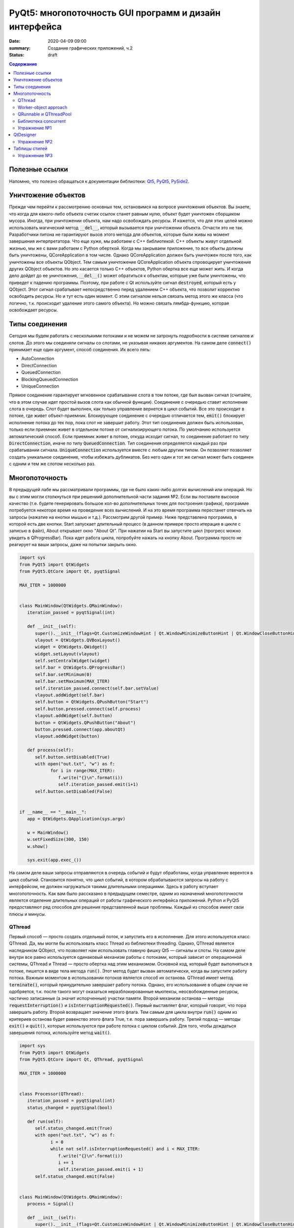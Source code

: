 PyQt5: многопоточность GUI программ и дизайн интерфейса
#######################################################

:date: 2020-04-09 09:00
:summary: Cоздание графических приложений, ч.2
:status: draft

.. default-role:: code

.. contents:: Содержание

.. role:: python(code)
   :language: python

Полезные ссылки
---------------

.. _Qt5: https://doc.qt.io/qt-5/
.. _PyQt5: https://www.riverbankcomputing.com/static/Docs/PyQt5/index.html
.. _PySide2: https://doc.qt.io/qtforpython-5/index.html

Напомню, что полезно обращаться к документации библиотеки: Qt5_, PyQt5_, PySide2_.

Уничтожение объектов
--------------------

Прежде чем перейти к рассмотрению основных тем, остановимся на вопросе уничтожения объектов. Вы знаете, что когда для
какого-либо объекта счетик ссылок станет равным нулю, объект будет уничтожен сборщиком мусора. Иногда, при уничтожении
объекта, нам надо освобождать ресурсы. И кажется, что для этих целей можно использовать магический метод `__del__`,
который вызывается при уничтожении объекта. Отчасти это не так. Разработчики питона не гарантируют вызов этого метода
для объектов, которые были живы на момент завершения интерпретатора. Что еще хуже, мы работаем с C++ библиотекой. C++
объекты живут отдельной жизнью, мы же с вами работаем с Python оберткой. Когда мы закрываем приложение, то все объкты
должны быть уничтожены, QCoreApplication в том числе. Однако QCoreApplication должен быть уничтожен после того, как
уничтожены все объекты QObject. Тем самым уничтожение QCoreApplication объекта спровоцирует уничтожение других QObject
объектов. Но это касается только C++ объектов, Python обертка все еще может жить. И когда дело дойдет до ее уничтожения,
`__del__()` может обратиться к объектам, которые уже были уничтожены, что приведет к падению программы. Поэтому, при
работе с Qt используйте сигнал `destroyed`, который есть у QObject. Этот сигнал срабатывает непосредственно перед
удалением C++ объекта, что позволит корректно освободить ресурсы. Но и тут есть один момент. С этим сигналом нельзя
связать метод этого же класса (что логично, т.к. происходит удаление этого самого объекта).
Но можно связать лямбда-функцию, которая освобождает ресурсы.

Типы соединения
---------------

Сегодня мы будем работать с несколькими потоками и не можем не затронуть подробности в системе сигналов и слотов. До
этого мы соединяли сигналы со слотами, не указывая никаких аргументов. На самом деле `connect()` принимает еще один
аргумент, способ соединения. Их всего пять:

+ AutoConnection
+ DirectConnection
+ QueuedConnection
+ BlockingQueuedConnection
+ UniqueConnection

Прямое соединение гарантирует мгновенное срабатывание слота в том потоке, где был вызван сигнал (считайте, что в этом
случае идет простой вызов слота как обычной функции). Соединение с очередью ставит исполнение слота в очередь. Слот
будет выполнен, как только управление вернется в цикл событий. Все это происходит в потоке, где живет объект-приемник.
Блокирующее соединение с очередью отличается тем, `emit()` блокирует исполнение потока до тех пор, пока слот не завершит
работу. Этот тип соединения должен быть использован, только если приемник живет в отдельном потоке от сигнализирующего
потока. По умолчанию используется автоматический способ. Если приемник живет в потоке, откуда исходит сигнал, то
соединение работает по типу `DirectConnection`, иначе по типу `QueuedConnection`. Тип соединения определяется каждый раз
при срабатывании сигнала. `UniqueConnection` используется вместе с любым другим типом. Он позволяет позволяет создать
уникальное соединение, чтобы избежать дубликатов. Без него один и тот же сигнал может быть соединен с одним и тем же
слотом несколько раз.

Многопоточность
---------------

В предыдущей лабе мы рассматривали программы, где не было каких-либо долгих вычислений или операций. Но вы с этим могли
столкнуться при решениий дополнительной части задания №2. Если вы поставите высокое качество (т.е. будете генерировать
большое кол-во дополнительных точек для построения графика), программе потребуется некоторе время на проведение всех
вычислений. И на это время программа перестанет отвечать на запросы (нажатие на кнопки мышью и т.д.). Рассмотрим другой
пример. Ниже представлена программа, в которой есть две кнопки. Start запускает длительный процесс (в данном примере
просто итерация в цикле с записью в файл), About открывает окно "About Qt". При нажатии на Start вы запустите цикл
(прогресс можно увидеть в QProgressBar). Пока идет работа цикла, попробуйте нажать на кнопку About. Программа просто
не реагирует на ваши запросы, даже на попытки закрыть окно.

.. code-block:: python

   import sys
   from PyQt5 import QtWidgets
   from PyQt5.QtCore import Qt, pyqtSignal

   MAX_ITER = 1000000


   class MainWindow(QtWidgets.QMainWindow):
      iteration_passed = pyqtSignal(int)

      def __init__(self):
         super().__init__(flags=Qt.CustomizeWindowHint | Qt.WindowMinimizeButtonHint | Qt.WindowCloseButtonHint)
         vlayout = QtWidgets.QVBoxLayout()
         widget = QtWidgets.QWidget()
         widget.setLayout(vlayout)
         self.setCentralWidget(widget)
         self.bar = QtWidgets.QProgressBar()
         self.bar.setMinimum(0)
         self.bar.setMaximum(MAX_ITER)
         self.iteration_passed.connect(self.bar.setValue)
         vlayout.addWidget(self.bar)
         self.button = QtWidgets.QPushButton("Start")
         self.button.pressed.connect(self.process)
         vlayout.addWidget(self.button)
         button = QtWidgets.QPushButton("About")
         button.pressed.connect(app.aboutQt)
         vlayout.addWidget(button)

      def process(self):
         self.button.setDisabled(True)
         with open("out.txt", "w") as f:
               for i in range(MAX_ITER):
                  f.write("{}\n".format(i))
                  self.iteration_passed.emit(i+1)
         self.button.setDisabled(False)


   if __name__ == "__main__":
      app = QtWidgets.QApplication(sys.argv)

      w = MainWindow()
      w.setFixedSize(300, 150)
      w.show()

      sys.exit(app.exec_())

На самом деле ваши запросы отправляются в очередь событий и будут обработаны, когда управление верентся в цикл событий.
Становится понятно, что цикл событий, в котором обрабатываются запросы на работу с интерфейсом, не должен нагружаться
такими длительными операциями. Здесь в работу вступает многопоточность. Как вам было рассказано в предыдущем семестре,
одним из назначений многопоточности является отделение длительных операций от работы графического интерфейса приложений.
Python и PyQt5 предоставляют ряд способов для решения представленной выше проблемы. Каждый из способов имеет свои
плюсы и минусы.

QThread
=======

Первый способ — просто создать отдельный поток, и запустить его в исполнение. Для этого используется класс QThread. Да,
мы могли бы использовать класс Thread из библиотеки threading. Однако, QThread является наследником QObject, что
позволяет нам использовать главную фишку Qt5 — сигналы и слоты. На самом деле внутри все равно используется одинаковый
механизм работы с потоками, который зависит от операционной системы, QThread и Thread — просто обертка над этим
механизмом. Основной код, который будет выполняться в потоке, пишется в виде тела метода `run()`. Этот метод будет
вызван автоматически, когда вы запустите работу потока. Важным моментом в использовании потоков является способ их
останова. QThread имеет метод `terminate()`, который принудительно завершает работу потока. Однако, его использование в
общем случае не одобряется, т.к. после такого могут оказаться неразблокированные мьютексы, неосвобожденные ресурсы,
частично записанные (а значит испорченные) участки памяти. Второй механизм останова — методы `requestInterruption()` и
`isInterruptionRequested()`. Первый выставляет флаг, который говорит, что пора завершать работу. Второй возвращает
значение этого флага. Тем самым для цикла внутри `run()` одним из критериев останова будет равенство этого флага True,
т.е. пора завершать работу. Третий подход — методы `exit()` и `quit()`, которые используются при работе потока с циклом
событий. Для того, чтобы дождаться завершения потока, используйте метод `wait()`.

.. code-block:: python

   import sys
   from PyQt5 import QtWidgets
   from PyQt5.QtCore import Qt, QThread, pyqtSignal

   MAX_ITER = 1000000


   class Processor(QThread):
      iteration_passed = pyqtSignal(int)
      status_changed = pyqtSignal(bool)

      def run(self):
         self.status_changed.emit(True)
         with open("out.txt", "w") as f:
               i = 0
               while not self.isInterruptionRequested() and i < MAX_ITER:
                  f.write("{}\n".format(i))
                  i += 1
                  self.iteration_passed.emit(i + 1)
         self.status_changed.emit(False)


   class MainWindow(QtWidgets.QMainWindow):
      process = Signal()

      def __init__(self):
         super().__init__(flags=Qt.CustomizeWindowHint | Qt.WindowMinimizeButtonHint | Qt.WindowCloseButtonHint)
         vlayout = QtWidgets.QVBoxLayout()
         widget = QtWidgets.QWidget()
         widget.setLayout(vlayout)
         self.setCentralWidget(widget)
         self.bar = QtWidgets.QProgressBar()
         self.bar.setMinimum(0)
         self.bar.setMaximum(MAX_ITER)
         self.bar.setValue(0)
         vlayout.addWidget(self.bar)
         self.button = QtWidgets.QPushButton("Start")
         self.button.pressed.connect(self.process)
         vlayout.addWidget(self.button)
         button = QtWidgets.QPushButton("About")
         button.pressed.connect(app.aboutQt)
         vlayout.addWidget(button)
         self.processor = Processor(self)
         self.process.connect(self.processor.start)
         self.processor.iteration_passed.connect(self.bar.setValue, Qt.DirectConnection)
         self.processor.status_changed.connect(self.button.setDisabled)
         self.processor.finished.connect(lambda: self.bar.setValue(0))
         self.destroyed.connect(self.processor.requestInterruption)
         self.destroyed.connect(self.processor.wait)


   if __name__ == "__main__":
      app = QtWidgets.QApplication(sys.argv)

      w = MainWindow()
      w.setFixedSize(300, 150)
      w.show()

      sys.exit(app.exec_())

Прежде чем перейти к другим способам, необходимо рассмотреть несколько важных моментов в примере выше. Первое — метод
`cleanup()`. Помните, что потоки — это ресурсы, которые необходимо освобождать корректно. В случае Qt, за поток отвечает
объект класса QThread. Как только объект будет уничтожен, то работа потока будет завершена принудительно. Ситуация
примерно такая же, как с методом `terminate()`. Даже если бы исполнение потока не прекращалось бы, объект QThread (а
значит и QObject часть) все равно был бы уничтожен. Тогда видимый из этого потока self указывал бы на уже освобожденную
память, да и сигналы не могут работать без QObject. Данный метод показывает пример освобождения ресурсов при уничтожении
C++ объекта, как было рассказано выше.

Второе — соединение сигнала `iteration_passed`. В примере выше мы используем прямое соединение, чтобы вызывать
обновление полосы прогресса непосредственно в нашем отдельном потоке. Иначе частые запросы просто заспамят очередь
запросов в основном потоке, и мы получим похожую проблему, чтобы была до разделения программы на два потока. Для
теста попробуйте убрать этот аргумент и посмотрите на результат.

Worker-object approach
======================

Подход с наследованием QThread имеет большой минус — созданный объект такого класса принадлежит тому потоку, в котором
он был создан. Соответственно, все его слоты будут выполняться в этом самом потоке. Если необходимо перенести выполнение
слотов в новый поток, за который отвечает наш объект, то нужно использовать рабочий объект (worker-object approach).

.. code-block:: python

   import sys
   from PyQt5 import QtWidgets
   from PyQt5.QtCore import Qt, QThread, QObject, pyqtSignal

   MAX_ITER = 1000000


   class Processor(QObject):
      iteration_passed = pyqtSignal(int)
      status_changed = pyqtSignal(bool)
      finished = pyqtSignal()

      def do_work(self):
         self.status_changed.emit(True)
         with open("out.txt", "w") as f:
               i = 0
               while i < MAX_ITER:
                  f.write("{}\n".format(i))
                  i += 1
                  self.iteration_passed.emit(i + 1)
         self.status_changed.emit(False)
         self.finished.emit()


   class MainWindow(QtWidgets.QMainWindow):
      process = pyqtSignal()

      def __init__(self):
         super().__init__(flags=Qt.CustomizeWindowHint | Qt.WindowMinimizeButtonHint | Qt.WindowCloseButtonHint)
         vlayout = QtWidgets.QVBoxLayout()
         widget = QtWidgets.QWidget()
         widget.setLayout(vlayout)
         self.setCentralWidget(widget)
         self.bar = QtWidgets.QProgressBar()
         self.bar.setMinimum(0)
         self.bar.setMaximum(MAX_ITER)
         self.bar.setValue(0)
         vlayout.addWidget(self.bar)
         self.button = QtWidgets.QPushButton("Start")
         self.button.pressed.connect(self.process)
         vlayout.addWidget(self.button)
         button = QtWidgets.QPushButton("About")
         button.pressed.connect(app.aboutQt)
         vlayout.addWidget(button)
         self.thread = QThread(self)
         # Worker-object must have no parent
         self.processor = Processor()
         self.processor.moveToThread(self.thread)
         self.thread.finished.connect(self.processor.deleteLater)
         self.process.connect(self.processor.do_work)
         self.processor.iteration_passed.connect(self.bar.setValue, Qt.DirectConnection)
         self.processor.status_changed.connect(self.button.setDisabled)
         self.processor.finished.connect(lambda: self.bar.setValue(0))
         self.destroyed.connect(self.thread.quit)
         self.destroyed.connect(self.thread.wait)
         self.thread.start()


   if __name__ == "__main__":
      app = QtWidgets.QApplication(sys.argv)

      w = MainWindow()
      w.setFixedSize(300, 150)
      w.show()

      res = app.exec_()
      sys.exit(res)

Важным моментом является то, что рабочий объект не должен иметь родителя при создании. Это является важным условием
для использование метода `moveToThread()`. Обратите внимание, что для завершения потока используется метод `quit()`,
так как оригинальный QThread работает на основе цикла событий.

QRunnable и QThreadPool
=======================

Обычно при использовании QThread поток запускается и живет на всем протяжении работы программы. В данном случае нам нужен
отдельный поток на небольшой промежуток времени. Тут нам поможет класс QThreadPool, класс для управления отдельными потоками. Он
может выделять отдельные потока на исполнение каких-либо операций и возвращать себе. Любое Qt приложение имеет
глобальный пул потоков, который можно получить функцией `QThreadPool.globalInstance()`. QThreadPool работает с объектами
класса QRunnable. Это класс для выделения части кода, который может быть исполнен в отдельном потоке. Реализация кода
помещается в метод `run()`. Запуск кода происходит при помощи метода `start()` класса QThreadPool. Как только работа
QRunnable завершится, QThreadPool сам удалит объект QRunnable (по желанию автоудаление можно отключить).

Важной особенностью QRunnable является то, что он не является наследником класса QObject, т.е. не может содержать
сигналы и слоты. Для этого используется вспомогательный объект, который будет содержать сигналы и слоты. Однако, тут
есть свои подводные камни. Если закрыть программу во время исполнения QRunnable, ProcessorWorker (а точнее скрываемый
им C++ объект QObject) может быть удален раньше Processor. MainWindow будет ждать завершение QRunnable при помощи
метода `waitForDone()` класса QThreadPool. Пока QRunnable не завершится, есть возможность, что он обратится к сигналам
от ProcessorWorker, чей C++ объект уже уничтожен. Привязав ProcessorWorker к MainWindow, мы обезапасим себя от такого,
т.к. объект ProcessorWorker будет готов к удалению после того, как его родитель будет готов к этому (т.е. после
завершения метода `cleanup()`). Главное, надо не забыть попросить приложение принудительно удалить объект (метод
`deleteLater()`), когда он станет не нужен. После завершения QRunnable, он сам будет автоматически удален, что нельзя
сказать про ProcessorWorker, привязанный к MainWindow. Таким образом мы удалим ProcessorWorker после смерти QRunnable,
но раньше завершения программы.

Другой особенностью QRunnable является отсутвие встроенных методов останова его работы. Однако это можно легко сделать,
сымитировав методы `requestInterruption()` и `isInterruptionRequested()` класса QThread. В примере ниже это не сделано,
но для вас это не должно составить труда.

.. code-block:: python

   import sys
   from PyQt5 import QtWidgets
   from PyQt5.QtCore import Qt, QRunnable, QThreadPool, QObject, pyqtSignal

   MAX_ITER = 1000000


   # Here we use multiple inheritence
   # to use signal/slot mechanism
   # from QRunnable
   class Processor(QRunnable, QObject):
      iteration_passed = pyqtSignal(int)
      status_changed = pyqtSignal(bool)
      finished = pyqtSignal()

      def __init__(self, parent):
         # Since we use multiple inheritence
         # it's more convenient to use
         # this syntax to call __init__ function
         QRunnable.__init__(self)
         QObject.__init__(self, parent)

      def run(self):
         self.status_changed.emit(True)
         with open("out.txt", "w") as f:
               i = 0
               while i < MAX_ITER:
                  f.write("{}\n".format(i))
                  i += 1
                  self.iteration_passed.emit(i + 1)
         self.status_changed.emit(False)
         self.finished.emit()


   class MainWindow(QtWidgets.QMainWindow):
      def __init__(self):
         super().__init__(flags=Qt.CustomizeWindowHint | Qt.WindowMinimizeButtonHint | Qt.WindowCloseButtonHint)
         vlayout = QtWidgets.QVBoxLayout()
         widget = QtWidgets.QWidget()
         widget.setLayout(vlayout)
         self.setCentralWidget(widget)
         self.bar = QtWidgets.QProgressBar()
         self.bar.setMinimum(0)
         self.bar.setMaximum(MAX_ITER)
         self.bar.setValue(0)
         vlayout.addWidget(self.bar)
         self.button = QtWidgets.QPushButton("Start")
         self.button.pressed.connect(self.process)
         vlayout.addWidget(self.button)
         button = QtWidgets.QPushButton("About")
         button.pressed.connect(app.aboutQt)
         vlayout.addWidget(button)
         self.thread_pool = QThreadPool(self)
         self.destroyed.connect(self.thread_pool.waitForDone)

      def process(self):
         processor = Processor(self)
         processor.iteration_passed.connect(self.bar.setValue, Qt.DirectConnection)
         processor.status_changed.connect(self.button.setDisabled)
         processor.finished.connect(lambda: self.bar.setValue(0))
         processor.setAutoDelete(True)
         self.thread_pool.start(processor)


   if __name__ == "__main__":
      app = QtWidgets.QApplication(sys.argv)

      w = MainWindow()
      w.setFixedSize(300, 150)
      w.show()

      sys.exit(app.exec_())

Библиотека concurrent
=====================

Еще один поход подразумевает использование стандартных инструментов Python, например библиотека concurrent.
Оттуда нам понадобится ThreadPoolExecutor и его метод `submit()`. Данный метод запускает на исполнение функцию или
метод, и возвращает футуру, если нужно от этой функции получить возвращаемый результат. Плюсом этого подхода является
возможность запускать произвольные функции и методы. Например, запустив метод нашего класса MainWindow, мы получаем код,
работающий в отдельном потоке, и не теряем возможность использовать сигналы.

.. code-block:: python

   import sys
   from concurrent.futures import ThreadPoolExecutor
   from PyQt5 import QtWidgets
   from PyQt5.QtCore import Qt, pyqtSignal

   MAX_ITER = 1000000

   class MainWindow(QtWidgets.QMainWindow):
      iteration_passed = pyqtSignal(int)
      status_changed = pyqtSignal(bool)
      finished = pyqtSignal()

      def __init__(self):
         super().__init__(flags=Qt.CustomizeWindowHint | Qt.WindowMinimizeButtonHint | Qt.WindowCloseButtonHint)
         vlayout = QtWidgets.QVBoxLayout()
         widget = QtWidgets.QWidget()
         widget.setLayout(vlayout)
         self.setCentralWidget(widget)
         self.bar = QtWidgets.QProgressBar()
         self.bar.setMinimum(0)
         self.bar.setMaximum(MAX_ITER)
         self.bar.setValue(0)
         vlayout.addWidget(self.bar)
         self.button = QtWidgets.QPushButton("Start")
         self.button.pressed.connect(self.process)
         vlayout.addWidget(self.button)
         button = QtWidgets.QPushButton("About")
         button.pressed.connect(app.aboutQt)
         vlayout.addWidget(button)
         self.thread_pool = ThreadPoolExecutor()
         self.iteration_passed.connect(self.bar.setValue, Qt.DirectConnection)
         self.status_changed.connect(self.button.setDisabled)
         self.finished.connect(lambda: self.bar.setValue(0))

      def process(self):
         self.thread_pool.submit(self.run)

      def run(self):
         self.status_changed.emit(True)
         with open("out.txt", "w") as f:
               i = 0
               while i < MAX_ITER:
                  f.write("{}\n".format(i))
                  i += 1
                  self.iteration_passed.emit(i + 1)
         self.status_changed.emit(False)


   if __name__ == "__main__":
      app = QtWidgets.QApplication(sys.argv)

      w = MainWindow()
      w.setFixedSize(300, 150)
      w.show()

      sys.exit(app.exec_())

Кроме concurrent можно попробовать воспользоваться asyncio, но я лично сам это не тестировал :)

Упражнение №1
=============

Напишите программу, которая представляет собой простенький чат-клиент. Для реализации можете использовать любой способ
распараллеливания. Ваша программа должна поддерживать прием/отправку текстовых сообщений по сети. При запуске должно
появляться диалоговое окно, в котором нужно указать имя/никнейм и IP собеседника. Чтобы не писать еще одну отдельную
программу, в диалогом окне должна быть возможность запустить программу как сервер (например, поставить галочку в
QCheckBox). В таком случае указывать IP собеседника не надо. для сетевых взаимодействий можете использовать встроенные
средства, сторонние библиотеки или модуль QtNetwork.

QtDesigner
----------

Библиотека Qt5 в дополнение имеет достаточно хороший вспомогательный инструмент -- QtDesigner. Это GUI программа для
прототипирования графического интерфейса приложения с возможностью настройки свойств виджетов. Обычно, QtDesigner
поставляется в виде одного из режимов QtCreator (C++ IDE, на текующий момент уже добавлена поддержка питона). Однако,
есть специальные пакеты, которые содержат отдельные Qt5 инструменты. Для пользователей Windows это пакет pyqt5-tools.
Для Linux (и, возможно, Mac OS) можно поставить системный пакет qtcreator через менеджер пакетов. Кроме того, всегда
можно скачать последнюю версию QtCreator с оф. сайта.

При прототипировании QtDesigner генерирует \*.ui файл. Этот файл внутри представляет собой обычный XML файл, который
необходимо конвертировать в код на языке Python. Предположим, что мы GUI из примеров для многопоточности спроектировали
и сохранили как mainwindow.ui_. Для конвертации ui файла необходимо использовать модуль uic.

.. _mainwindow.ui: {static}/extra/lab22/mainwindow.ui

.. code-block:: python

   from PyQt5 import uic

   Ui_MainWindow, _ = uic.loadUiType("mainwindow.ui")

Функция `loadUiType()` возвращает два класса: настроенный класс формы и базовый класс. В общем случае такое название
класса противоречит PEP8, но в данной ситуации это устоявшийся паттерн. Другой способ конвертации — утилита pyuic5,
которая идет в составе библиотеки. Она из ui файла генерирует py файл, который дальше просто надо импортировать в
проект.

.. code-block:: bash

   $ pyuic5 -o ui_mainwindow.py mainwindow.ui

.. code-block:: python

   from ui_mainwindow import Ui_MainWindow

Заметьте, что pyuic5 всегда генерирует название класса вида `Ui_` + класс основного виджета, отсюда и пошло
использование таких паттернов для названий классов из ui файлов. Но на генерации кода все не заканчивается. Во-первых,
созданный класс не отнаследован от Qt классов, соответственно не может быть использован как полноценный виджет.
Во-вторых, в любом случае класс требовал бы доработки (дополнительная настройка свойств виджетов, реализация основных
процессов и т.д.). Есть два способа интергрировать созданный класс в код. Для примера будем использовать все тот же код
из многопоточности.

Первый способ подразумевает композицию.

.. code-block:: python

   import sys
   from PyQt5 import QtWidgets, uic
   from PyQt5.QtCore import Qt, QRunnable, QThreadPool, QObject, pyqtSignal

   MAX_ITER = 1000000

   # Load ui file
   Ui_MainWindow, _ = uic.loadUiType("mainwindow.ui")
   # Or you can use pyuic5 + import insted of this


   class Processor(QRunnable, QObject):
      iteration_passed = pyqtSignal(int)
      status_changed = pyqtSignal(bool)
      finished = pyqtSignal()

      def __init__(self, parent):
         QRunnable.__init__(self)
         QObject.__init__(self, parent)

      def run(self):
         self.status_changed.emit(True)
         with open("out.txt", "w") as f:
               i = 0
               while i < MAX_ITER:
                  f.write("{}\n".format(i))
                  i += 1
                  self.iteration_passed.emit(i + 1)
         self.status_changed.emit(False)
         self.finished.emit()


   class MainWindow(QtWidgets.QMainWindow):
      def __init__(self):
         super().__init__(flags=Qt.CustomizeWindowHint | Qt.WindowMinimizeButtonHint | Qt.WindowCloseButtonHint)

         # We create Ui_MainWindow's instance as MainWindow attribute
         self.ui = Ui_MainWindow()
         # This is a mandatory step for GUI initialization
         self.ui.setupUi(self)
         # Now access to all widgets from *.ui file
         # is provided via self.ui attribute
         self.ui.bar.setMaximum(MAX_ITER)
         self.ui.start_button.pressed.connect(self.process)
         self.ui.about_button.pressed.connect(app.aboutQt)
         self.thread_pool = QThreadPool.globalInstance()
         self.destroyed.connect(self.thread_pool.waitForDone)

      def process(self):
         processor = Processor(self)
         processor.iteration_passed.connect(self.ui.bar.setValue, Qt.DirectConnection)
         processor.status_changed.connect(self.ui.start_button.setDisabled)
         processor.finished.connect(lambda: self.ui.bar.setValue(0))
         self.thread_pool.start(processor)


   if __name__ == "__main__":
      app = QtWidgets.QApplication(sys.argv)

      w = MainWindow()
      w.show()

      sys.exit(app.exec_())

Обратите внимаение, что названия объектов-виджетов такое, как было задано в QtDesigner.

Второй способ подразумевает использовать множественное наследование.

.. code-block:: python

   import sys
   from PyQt5 import QtWidgets, uic
   from PyQt5.QtCore import Qt, QRunnable, QThreadPool, QObject, pyqtSignal
   # Let's try this approach
   from ui_mainwindow import Ui_MainWindow

   MAX_ITER = 1000000


   class Processor(QRunnable, QObject):
      ration_passed = pyqtSignal(int)
      status_changed = pyqtSignal(bool)
      finished = pyqtSignal()

      def __init__(self, parent):
         QRunnable.__init__(self)
         QObject.__init__(self, parent)

      def run(self):
         self.status_changed.emit(True)
         with open("out.txt", "w") as f:
               i = 0
               while i < MAX_ITER:
                  f.write("{}\n".format(i))
                  i += 1
                  self.iteration_passed.emit(i + 1)
         self.status_changed.emit(False)
         self.finished.emit()


   class MainWindow(QtWidgets.QMainWindow, Ui_MainWindow):
      def __init__(self):
         super().__init__(flags=Qt.CustomizeWindowHint | Qt.WindowMinimizeButtonHint | Qt.WindowCloseButtonHint)
         # This step is still mandatory!
         self.setupUi(self)
         # But now all widgets are our attributes,
         # instead of self.ui
         self.bar.setMaximum(MAX_ITER)
         self.start_button.pressed.connect(self.process)
         self.about_button.pressed.connect(app.aboutQt)
         self.thread_pool = QThreadPool.globalInstance()
         self.destroyed.connect(self.thread_pool.waitForDone)

      def process(self):
         processor = Processor(self)
         processor.iteration_passed.connect(self.bar.setValue, Qt.DirectConnection)
         processor.status_changed.connect(self.start_button.setDisabled)
         processor.finished.connect(lambda: self.bar.setValue(0))
         self.thread_pool.start(processor)


   if __name__ == "__main__":
      app = QtWidgets.QApplication(sys.argv)

      w = MainWindow()
      w.show()

      sys.exit(app.exec_())

На этом отличия в работе с QtDesigner заканчиваются. Если в вашем проекте несколько окон, то под каждое окно можно
делать свой уникальный прототип. Иногда выгоднее сделать один более общий прототип и использовать его для первоначальной
настройки похожих окон с доработкой уже из кода программы. Кроме того, можно проектировать не целые окна, а отдельные
виджеты.

Упражнение №2
=============

Используя QtDesigner, спроектируйте графический интерфейс вашей программы из упраженения №1. Постарайтесь по максимуму
настроить в нем свойства виджетов, их компоновку. При необходимости из дизайнера можно соединять сигналы и слоты.
Измените вашу программу на использование полученного ui файла.

Таблицы стилей
--------------

По умолчанию, приложения на основе QtWidgets имеют нативный для вашей операционной системы стиль. Сама библиотека имеет
набор предустановленных стилей. Вы можете запустить вашу программу с опцией `-style Windows`, чтобы выставить стиль
Windows не зависимо от ОС. Если данный стиль не доступен, программа вывдет предупреждение и список доступных стилей. При
помощи подобных аргументов можно выставлять некоторые настройки программы, и это главная причина передавать sys.argv
при создании объекта QApplication. Полный список аргументов можно найти в документации к QCoreApplication,
QGuiApplication и QApplication.

Однако, на это кастомизация внешнего вида программы не заканчивается. Внешний вид виджетов можно настраивать при помощи
таблицы стилей. В лабе по Flask вы уже познакомились с синтакисом CSS. Таблицы стилей основаны на CSS, тут вам надо
будет просто применить уже полученные знания. Таблицы стиля можно использовать двумя способами: задавать стиль напрямую
в коде или использовать `*.css` файл.

Первый способ подразумевает использование метода `setStyleSheet()`. Данный метод принимает на вход корректный CSS
текст и устанавливает стиль для данного виджета и всех дочерних виджетов. Т.е. применив стиль к центральному виджету, мы
можем подйствовать на все виджеты данного окна. Воспользуемся примерами из многопоточности. Применив стиль к
`self.button`, мы изменим внешний вид только одной конкретной кнопки. Добавьте данную строку в метод `__init__()`
главного окна:

.. code-block:: python

   self.button.setStyleSheet("QPushButton { background-color: red; border: none; }")

В результате должна измениться кнопка с надписью Start, в то время как кнопка About должна быть прежней. Теперь замените
это строку на строку ниже и запустите:

.. code-block:: python

   widget.setStyleSheet("QPushButton { background-color: red; border: none; }")

Теперь изменения коснулись всех кнопок, которые расположены на центральном виджете. Применив при этом другой стиль к
конкретной кнопке, мы перекроем более общий стиль.

Второй способ подразумевает написание `*.css` файла. Подключить такой файл можно аргументом
`-stylesheet path/to/css/file`.

.. _`Qt Style Sheets Reference`: https://doc.qt.io/qt-5/stylesheet-reference.html
.. _`Qt Style Sheets`: https://doc.qt.io/qt-5/stylesheet.html

Каждый виджет поддерживает свои аргументы, каждый аргумент имеет свой тип. Подробно перечислять это все я здесь не буду,
за подробным списком обращайтесь к `Qt Style Sheets Reference`_. Полный обзор данной системы можно прочитать в разделе
`Qt Style Sheets`_. Мы рассмотрим подробнее некоторые особенности в таблицах стилей.

Начнем с селекторов. Селектор -- элемент синтаксиса, который фильтрует подходящие классы. Qt поддерживает все селекторы,
определенные в CSS версии 2. Например:

+ `*` -- соответствует всем виджетам;
+ `QPushButton` -- соответствует QPushButton и его подклассам;
+ `QPushButton[flat="false"]` -- соответствует объектам QPushButton с указанным значением свойства;
+ `.QPushButton` -- соответствует строго QPushButton (т.е. не соответствует подклассам);
+ `QPushButton#ok_button` -- соответствует объектам QPushButton с идентификатором ok_button;
+ `QDialog QPushButton` -- соответствует всем QPushButton, которые являются потомками QDialog;
+ `QDialog > QPushButton` -- соответствует тем QPushButton, которые являются непосредственными потомками QDialog.

Кроме того, селекторы позволяют выбирать отдельные элементы составных виджетов. Например, QComboBox (выпадающий список)
содержит элемент в виде кнопки со стрелочкой, которую можно редактировать отдельно.

.. code-block:: CSS

   QComboBox::drop-down { image: url(dropdown.png) }

Селекторы могут содержать псевдо-состояния, которые ограничивают применение стиля к виджетам на основе их состояния.
Например, следующий стиль меняет QPushButton, только когда на него наведен указатель мыши.

.. code-block:: CSS

   QPushButton:hover { color: white }

Псевдо-состояния можно отрицать:

.. code-block:: CSS

   QPushButton:!hover { color: white }

Связывать через логическое И:

.. code-block:: CSS

   QCheckBox:hover:checked { color: white }

Связывать через логическое ИЛИ:

.. code-block:: CSS

   QCheckBox:hover, QCheckBox:checked { color: white }

Псевдо-состояния применимы и к отдельным элементам составных виджетов.

Следующее, что надо рассмотреть, это так называемая Box Model. Большая часть виджетов может быть представлена следующим
видом:

.. image:: {static}/images/lab22/stylesheet-boxmodel.png
   :align: center
   :alt: Box Model

Margins представляют собой обычные поля, которые ограничивают область отрисовки виджета. Borders задают видимые границы
виджета. Padding задает отступы содержимого от границ виджета. По умолчанию, поля, границы и отступы имеют нулевой
размер.

.. _`Qt Style Sheets Examples`: https://doc.qt.io/qt-5/stylesheet-examples.html

На этом можно окончить рассмотрение особенностей таблиц стилей. Рекомендую просмотреть `Qt Style Sheets Examples`_, там
большое количество примеров с картинками.

Упражнение №3
=============

Продолжаем изменять программу из первого упражнения. Спроектируйте для себя какой-нибудь стиль приложения, старясь
придерживаться его для всех используемых вами виджетов. Напишите один css файл и подцепите его в проект.
